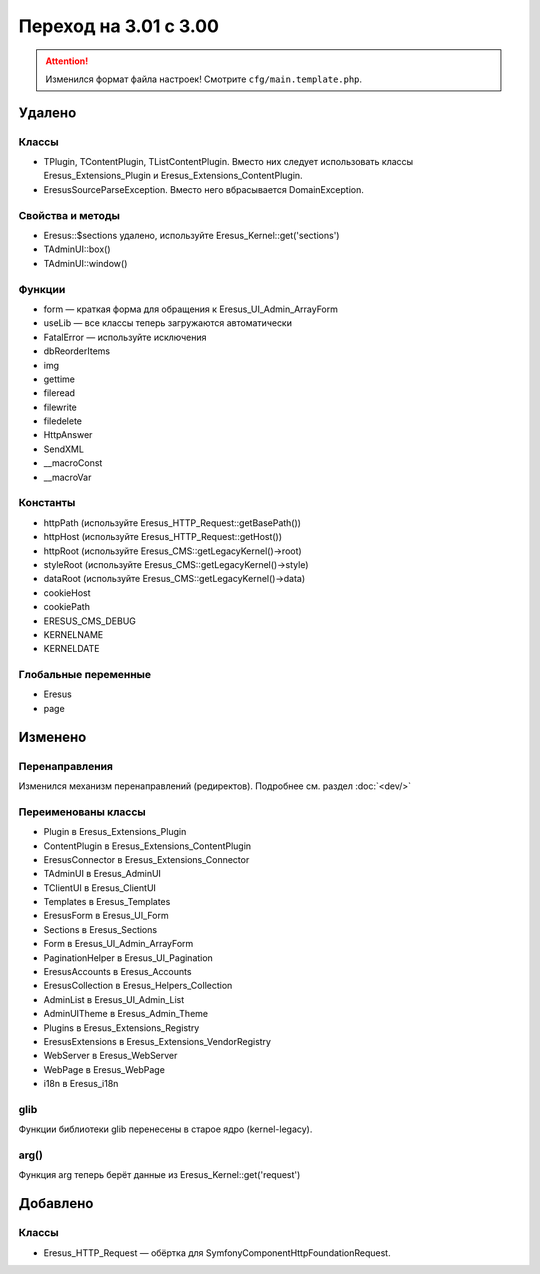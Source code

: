 Переход на 3.01 с 3.00
======================

.. attention::
   Изменился формат файла настроек! Смотрите ``cfg/main.template.php``.

Удалено
-------

Классы
^^^^^^

- TPlugin, TContentPlugin, TListContentPlugin. Вместо них следует использовать классы
  Eresus_Extensions_Plugin и Eresus_Extensions_ContentPlugin.
- EresusSourceParseException. Вместо него вбрасывается DomainException.

Свойства и методы
^^^^^^^^^^^^^^^^^

- Eresus::$sections удалено, используйте Eresus_Kernel::get('sections')
- TAdminUI::box()
- TAdminUI::window()

Функции
^^^^^^^

- form — краткая форма для обращения к Eresus_UI_Admin_ArrayForm
- useLib — все классы теперь загружаются автоматически
- FatalError — используйте исключения
- dbReorderItems
- img
- gettime
- fileread
- filewrite
- filedelete
- HttpAnswer
- SendXML
- __macroConst
- __macroVar

Константы
^^^^^^^^^

- httpPath (используйте Eresus_HTTP_Request::getBasePath())
- httpHost (используйте Eresus_HTTP_Request::getHost())
- httpRoot (используйте Eresus_CMS::getLegacyKernel()->root)
- styleRoot (используйте Eresus_CMS::getLegacyKernel()->style)
- dataRoot (используйте Eresus_CMS::getLegacyKernel()->data)
- cookieHost
- cookiePath
- ERESUS_CMS_DEBUG
- KERNELNAME
- KERNELDATE

Глобальные переменные
^^^^^^^^^^^^^^^^^^^^^

- Eresus
- page

Изменено
--------

Перенаправления
^^^^^^^^^^^^^^^

Изменился механизм перенаправлений (редиректов). Подробнее см. раздел :doc:`<dev/>`

Переименованы классы
^^^^^^^^^^^^^^^^^^^^

- Plugin в Eresus_Extensions_Plugin
- ContentPlugin в Eresus_Extensions_ContentPlugin
- EresusConnector в Eresus_Extensions_Connector
- TAdminUI в Eresus_AdminUI
- TClientUI в Eresus_ClientUI
- Templates в Eresus_Templates
- EresusForm в Eresus_UI_Form
- Sections в Eresus_Sections
- Form в Eresus_UI_Admin_ArrayForm
- PaginationHelper в Eresus_UI_Pagination
- EresusAccounts в Eresus_Accounts
- EresusCollection в Eresus_Helpers_Collection
- AdminList в Eresus_UI_Admin_List
- AdminUITheme в Eresus_Admin_Theme
- Plugins в Eresus_Extensions_Registry
- EresusExtensions в Eresus_Extensions_VendorRegistry
- WebServer в Eresus_WebServer
- WebPage в Eresus_WebPage
- i18n в Eresus_i18n

glib
^^^^

Функции библиотеки glib перенесены в старое ядро (kernel-legacy).

arg()
^^^^^

Функция arg теперь берёт данные из Eresus_Kernel::get('request')


Добавлено
---------

Классы
^^^^^^

- Eresus_HTTP_Request — обёртка для Symfony\Component\HttpFoundation\Request.